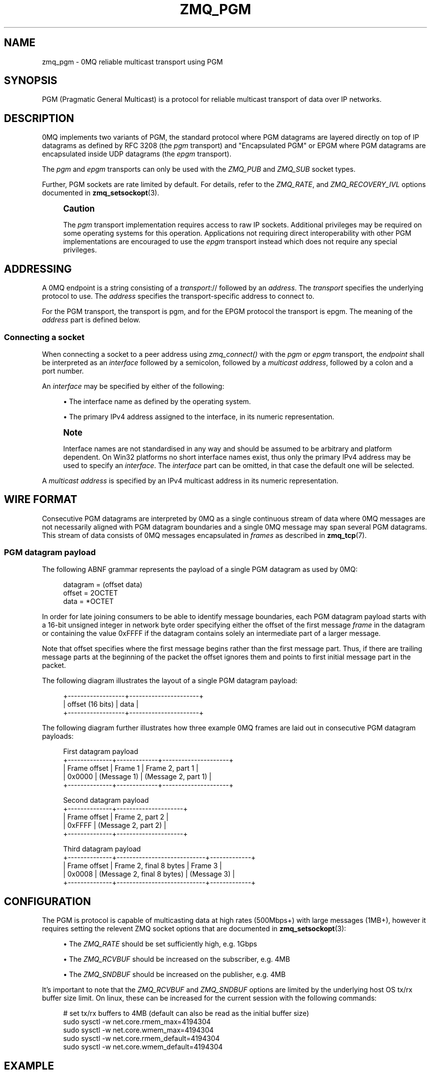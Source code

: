 '\" t
.\"     Title: zmq_pgm
.\"    Author: [see the "AUTHORS" section]
.\" Generator: DocBook XSL Stylesheets vsnapshot <http://docbook.sf.net/>
.\"      Date: 08/13/2020
.\"    Manual: 0MQ Manual
.\"    Source: 0MQ 4.3.3
.\"  Language: English
.\"
.TH "ZMQ_PGM" "7" "08/13/2020" "0MQ 4\&.3\&.3" "0MQ Manual"
.\" -----------------------------------------------------------------
.\" * Define some portability stuff
.\" -----------------------------------------------------------------
.\" ~~~~~~~~~~~~~~~~~~~~~~~~~~~~~~~~~~~~~~~~~~~~~~~~~~~~~~~~~~~~~~~~~
.\" http://bugs.debian.org/507673
.\" http://lists.gnu.org/archive/html/groff/2009-02/msg00013.html
.\" ~~~~~~~~~~~~~~~~~~~~~~~~~~~~~~~~~~~~~~~~~~~~~~~~~~~~~~~~~~~~~~~~~
.ie \n(.g .ds Aq \(aq
.el       .ds Aq '
.\" -----------------------------------------------------------------
.\" * set default formatting
.\" -----------------------------------------------------------------
.\" disable hyphenation
.nh
.\" disable justification (adjust text to left margin only)
.ad l
.\" -----------------------------------------------------------------
.\" * MAIN CONTENT STARTS HERE *
.\" -----------------------------------------------------------------
.SH "NAME"
zmq_pgm \- 0MQ reliable multicast transport using PGM
.SH "SYNOPSIS"
.sp
PGM (Pragmatic General Multicast) is a protocol for reliable multicast transport of data over IP networks\&.
.SH "DESCRIPTION"
.sp
0MQ implements two variants of PGM, the standard protocol where PGM datagrams are layered directly on top of IP datagrams as defined by RFC 3208 (the \fIpgm\fR transport) and "Encapsulated PGM" or EPGM where PGM datagrams are encapsulated inside UDP datagrams (the \fIepgm\fR transport)\&.
.sp
The \fIpgm\fR and \fIepgm\fR transports can only be used with the \fIZMQ_PUB\fR and \fIZMQ_SUB\fR socket types\&.
.sp
Further, PGM sockets are rate limited by default\&. For details, refer to the \fIZMQ_RATE\fR, and \fIZMQ_RECOVERY_IVL\fR options documented in \fBzmq_setsockopt\fR(3)\&.
.if n \{\
.sp
.\}
.RS 4
.it 1 an-trap
.nr an-no-space-flag 1
.nr an-break-flag 1
.br
.ps +1
\fBCaution\fR
.ps -1
.br
.sp
The \fIpgm\fR transport implementation requires access to raw IP sockets\&. Additional privileges may be required on some operating systems for this operation\&. Applications not requiring direct interoperability with other PGM implementations are encouraged to use the \fIepgm\fR transport instead which does not require any special privileges\&.
.sp .5v
.RE
.SH "ADDRESSING"
.sp
A 0MQ endpoint is a string consisting of a \fItransport\fR:// followed by an \fIaddress\fR\&. The \fItransport\fR specifies the underlying protocol to use\&. The \fIaddress\fR specifies the transport\-specific address to connect to\&.
.sp
For the PGM transport, the transport is pgm, and for the EPGM protocol the transport is epgm\&. The meaning of the \fIaddress\fR part is defined below\&.
.SS "Connecting a socket"
.sp
When connecting a socket to a peer address using \fIzmq_connect()\fR with the \fIpgm\fR or \fIepgm\fR transport, the \fIendpoint\fR shall be interpreted as an \fIinterface\fR followed by a semicolon, followed by a \fImulticast address\fR, followed by a colon and a port number\&.
.sp
An \fIinterface\fR may be specified by either of the following:
.sp
.RS 4
.ie n \{\
\h'-04'\(bu\h'+03'\c
.\}
.el \{\
.sp -1
.IP \(bu 2.3
.\}
The interface name as defined by the operating system\&.
.RE
.sp
.RS 4
.ie n \{\
\h'-04'\(bu\h'+03'\c
.\}
.el \{\
.sp -1
.IP \(bu 2.3
.\}
The primary IPv4 address assigned to the interface, in its numeric representation\&.
.RE
.if n \{\
.sp
.\}
.RS 4
.it 1 an-trap
.nr an-no-space-flag 1
.nr an-break-flag 1
.br
.ps +1
\fBNote\fR
.ps -1
.br
.sp
Interface names are not standardised in any way and should be assumed to be arbitrary and platform dependent\&. On Win32 platforms no short interface names exist, thus only the primary IPv4 address may be used to specify an \fIinterface\fR\&. The \fIinterface\fR part can be omitted, in that case the default one will be selected\&.
.sp .5v
.RE
.sp
A \fImulticast address\fR is specified by an IPv4 multicast address in its numeric representation\&.
.SH "WIRE FORMAT"
.sp
Consecutive PGM datagrams are interpreted by 0MQ as a single continuous stream of data where 0MQ messages are not necessarily aligned with PGM datagram boundaries and a single 0MQ message may span several PGM datagrams\&. This stream of data consists of 0MQ messages encapsulated in \fIframes\fR as described in \fBzmq_tcp\fR(7)\&.
.SS "PGM datagram payload"
.sp
The following ABNF grammar represents the payload of a single PGM datagram as used by 0MQ:
.sp
.if n \{\
.RS 4
.\}
.nf
datagram               = (offset data)
offset                 = 2OCTET
data                   = *OCTET
.fi
.if n \{\
.RE
.\}
.sp
In order for late joining consumers to be able to identify message boundaries, each PGM datagram payload starts with a 16\-bit unsigned integer in network byte order specifying either the offset of the first message \fIframe\fR in the datagram or containing the value 0xFFFF if the datagram contains solely an intermediate part of a larger message\&.
.sp
Note that offset specifies where the first message begins rather than the first message part\&. Thus, if there are trailing message parts at the beginning of the packet the offset ignores them and points to first initial message part in the packet\&.
.sp
The following diagram illustrates the layout of a single PGM datagram payload:
.sp
.if n \{\
.RS 4
.\}
.nf
+\-\-\-\-\-\-\-\-\-\-\-\-\-\-\-\-\-\-+\-\-\-\-\-\-\-\-\-\-\-\-\-\-\-\-\-\-\-\-\-\-+
| offset (16 bits) |         data         |
+\-\-\-\-\-\-\-\-\-\-\-\-\-\-\-\-\-\-+\-\-\-\-\-\-\-\-\-\-\-\-\-\-\-\-\-\-\-\-\-\-+
.fi
.if n \{\
.RE
.\}
.sp
The following diagram further illustrates how three example 0MQ frames are laid out in consecutive PGM datagram payloads:
.sp
.if n \{\
.RS 4
.\}
.nf
First datagram payload
+\-\-\-\-\-\-\-\-\-\-\-\-\-\-+\-\-\-\-\-\-\-\-\-\-\-\-\-+\-\-\-\-\-\-\-\-\-\-\-\-\-\-\-\-\-\-\-\-\-+
| Frame offset |   Frame 1   |   Frame 2, part 1   |
|    0x0000    | (Message 1) | (Message 2, part 1) |
+\-\-\-\-\-\-\-\-\-\-\-\-\-\-+\-\-\-\-\-\-\-\-\-\-\-\-\-+\-\-\-\-\-\-\-\-\-\-\-\-\-\-\-\-\-\-\-\-\-+

Second datagram payload
+\-\-\-\-\-\-\-\-\-\-\-\-\-\-+\-\-\-\-\-\-\-\-\-\-\-\-\-\-\-\-\-\-\-\-\-+
| Frame offset |   Frame 2, part 2   |
| 0xFFFF       | (Message 2, part 2) |
+\-\-\-\-\-\-\-\-\-\-\-\-\-\-+\-\-\-\-\-\-\-\-\-\-\-\-\-\-\-\-\-\-\-\-\-+

Third datagram payload
+\-\-\-\-\-\-\-\-\-\-\-\-\-\-+\-\-\-\-\-\-\-\-\-\-\-\-\-\-\-\-\-\-\-\-\-\-\-\-\-\-\-\-+\-\-\-\-\-\-\-\-\-\-\-\-\-+
| Frame offset |   Frame 2, final 8 bytes   |   Frame 3   |
| 0x0008       | (Message 2, final 8 bytes) | (Message 3) |
+\-\-\-\-\-\-\-\-\-\-\-\-\-\-+\-\-\-\-\-\-\-\-\-\-\-\-\-\-\-\-\-\-\-\-\-\-\-\-\-\-\-\-+\-\-\-\-\-\-\-\-\-\-\-\-\-+
.fi
.if n \{\
.RE
.\}
.SH "CONFIGURATION"
.sp
The PGM is protocol is capable of multicasting data at high rates (500Mbps+) with large messages (1MB+), however it requires setting the relevent ZMQ socket options that are documented in \fBzmq_setsockopt\fR(3):
.sp
.RS 4
.ie n \{\
\h'-04'\(bu\h'+03'\c
.\}
.el \{\
.sp -1
.IP \(bu 2.3
.\}
The
\fIZMQ_RATE\fR
should be set sufficiently high, e\&.g\&. 1Gbps
.RE
.sp
.RS 4
.ie n \{\
\h'-04'\(bu\h'+03'\c
.\}
.el \{\
.sp -1
.IP \(bu 2.3
.\}
The
\fIZMQ_RCVBUF\fR
should be increased on the subscriber, e\&.g\&. 4MB
.RE
.sp
.RS 4
.ie n \{\
\h'-04'\(bu\h'+03'\c
.\}
.el \{\
.sp -1
.IP \(bu 2.3
.\}
The
\fIZMQ_SNDBUF\fR
should be increased on the publisher, e\&.g\&. 4MB
.RE
.sp
It\(cqs important to note that the \fIZMQ_RCVBUF\fR and \fIZMQ_SNDBUF\fR options are limited by the underlying host OS tx/rx buffer size limit\&. On linux, these can be increased for the current session with the following commands:
.sp
.if n \{\
.RS 4
.\}
.nf
# set tx/rx buffers to 4MB (default can also be read as the initial buffer size)
sudo sysctl \-w net\&.core\&.rmem_max=4194304
sudo sysctl \-w net\&.core\&.wmem_max=4194304
sudo sysctl \-w net\&.core\&.rmem_default=4194304
sudo sysctl \-w net\&.core\&.wmem_default=4194304
.fi
.if n \{\
.RE
.\}
.SH "EXAMPLE"
.PP
\fBConnecting a socket\fR. 
.sp
.if n \{\
.RS 4
.\}
.nf
//  Connecting to the multicast address 239\&.192\&.1\&.1, port 5555,
//  using the first Ethernet network interface on Linux
//  and the Encapsulated PGM protocol
rc = zmq_connect(socket, "epgm://eth0;239\&.192\&.1\&.1:5555");
assert (rc == 0);
//  Connecting to the multicast address 239\&.192\&.1\&.1, port 5555,
//  using the network interface with the address 192\&.168\&.1\&.1
//  and the standard PGM protocol
rc = zmq_connect(socket, "pgm://192\&.168\&.1\&.1;239\&.192\&.1\&.1:5555");
assert (rc == 0);
.fi
.if n \{\
.RE
.\}
.sp
.SH "SEE ALSO"
.sp
\fBzmq_connect\fR(3) \fBzmq_setsockopt\fR(3) \fBzmq_tcp\fR(7) \fBzmq_ipc\fR(7) \fBzmq_inproc\fR(7) \fBzmq_vmci\fR(7) \fBzmq\fR(7)
.SH "AUTHORS"
.sp
This page was written by the 0MQ community\&. To make a change please read the 0MQ Contribution Policy at \m[blue]\fBhttp://www\&.zeromq\&.org/docs:contributing\fR\m[]\&.
